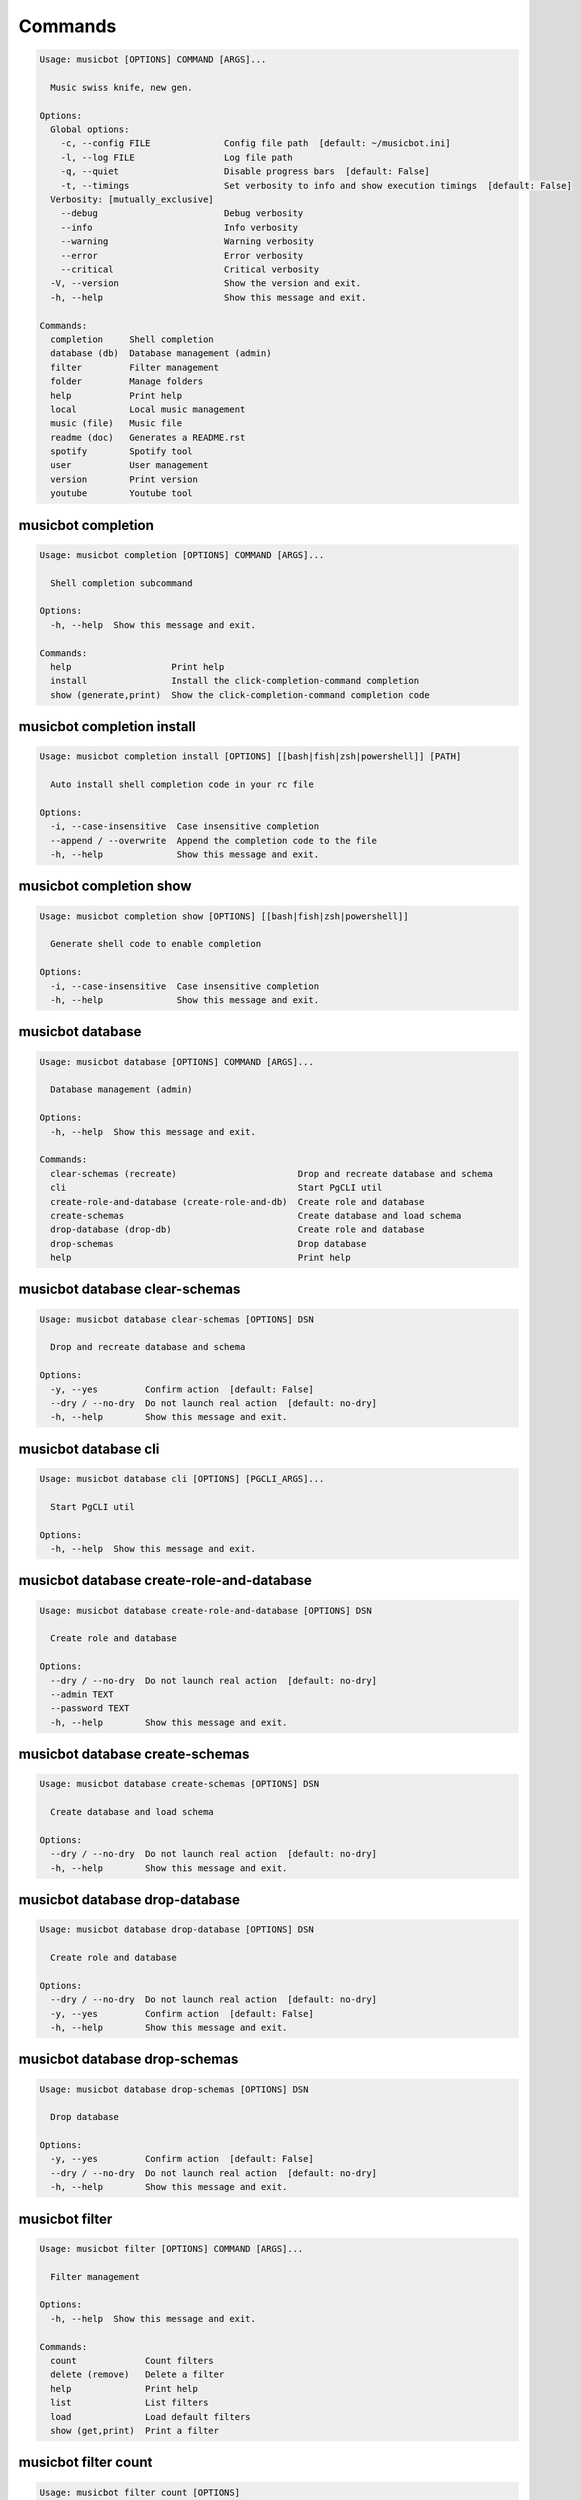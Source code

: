 
Commands
--------
.. code-block::

  Usage: musicbot [OPTIONS] COMMAND [ARGS]...

    Music swiss knife, new gen.

  Options:
    Global options: 
      -c, --config FILE              Config file path  [default: ~/musicbot.ini]
      -l, --log FILE                 Log file path
      -q, --quiet                    Disable progress bars  [default: False]
      -t, --timings                  Set verbosity to info and show execution timings  [default: False]
    Verbosity: [mutually_exclusive]
      --debug                        Debug verbosity
      --info                         Info verbosity
      --warning                      Warning verbosity
      --error                        Error verbosity
      --critical                     Critical verbosity
    -V, --version                    Show the version and exit.
    -h, --help                       Show this message and exit.

  Commands:
    completion     Shell completion
    database (db)  Database management (admin)
    filter         Filter management
    folder         Manage folders
    help           Print help
    local          Local music management
    music (file)   Music file
    readme (doc)   Generates a README.rst
    spotify        Spotify tool
    user           User management
    version        Print version
    youtube        Youtube tool

musicbot completion
*******************
.. code-block::

  Usage: musicbot completion [OPTIONS] COMMAND [ARGS]...

    Shell completion subcommand

  Options:
    -h, --help  Show this message and exit.

  Commands:
    help                   Print help
    install                Install the click-completion-command completion
    show (generate,print)  Show the click-completion-command completion code

musicbot completion install
***************************
.. code-block::

  Usage: musicbot completion install [OPTIONS] [[bash|fish|zsh|powershell]] [PATH]

    Auto install shell completion code in your rc file

  Options:
    -i, --case-insensitive  Case insensitive completion
    --append / --overwrite  Append the completion code to the file
    -h, --help              Show this message and exit.

musicbot completion show
************************
.. code-block::

  Usage: musicbot completion show [OPTIONS] [[bash|fish|zsh|powershell]]

    Generate shell code to enable completion

  Options:
    -i, --case-insensitive  Case insensitive completion
    -h, --help              Show this message and exit.

musicbot database
*****************
.. code-block::

  Usage: musicbot database [OPTIONS] COMMAND [ARGS]...

    Database management (admin)

  Options:
    -h, --help  Show this message and exit.

  Commands:
    clear-schemas (recreate)                       Drop and recreate database and schema
    cli                                            Start PgCLI util
    create-role-and-database (create-role-and-db)  Create role and database
    create-schemas                                 Create database and load schema
    drop-database (drop-db)                        Create role and database
    drop-schemas                                   Drop database
    help                                           Print help

musicbot database clear-schemas
*******************************
.. code-block::

  Usage: musicbot database clear-schemas [OPTIONS] DSN

    Drop and recreate database and schema

  Options:
    -y, --yes         Confirm action  [default: False]
    --dry / --no-dry  Do not launch real action  [default: no-dry]
    -h, --help        Show this message and exit.

musicbot database cli
*********************
.. code-block::

  Usage: musicbot database cli [OPTIONS] [PGCLI_ARGS]...

    Start PgCLI util

  Options:
    -h, --help  Show this message and exit.

musicbot database create-role-and-database
******************************************
.. code-block::

  Usage: musicbot database create-role-and-database [OPTIONS] DSN

    Create role and database

  Options:
    --dry / --no-dry  Do not launch real action  [default: no-dry]
    --admin TEXT
    --password TEXT
    -h, --help        Show this message and exit.

musicbot database create-schemas
********************************
.. code-block::

  Usage: musicbot database create-schemas [OPTIONS] DSN

    Create database and load schema

  Options:
    --dry / --no-dry  Do not launch real action  [default: no-dry]
    -h, --help        Show this message and exit.

musicbot database drop-database
*******************************
.. code-block::

  Usage: musicbot database drop-database [OPTIONS] DSN

    Create role and database

  Options:
    --dry / --no-dry  Do not launch real action  [default: no-dry]
    -y, --yes         Confirm action  [default: False]
    -h, --help        Show this message and exit.

musicbot database drop-schemas
******************************
.. code-block::

  Usage: musicbot database drop-schemas [OPTIONS] DSN

    Drop database

  Options:
    -y, --yes         Confirm action  [default: False]
    --dry / --no-dry  Do not launch real action  [default: no-dry]
    -h, --help        Show this message and exit.

musicbot filter
***************
.. code-block::

  Usage: musicbot filter [OPTIONS] COMMAND [ARGS]...

    Filter management

  Options:
    -h, --help  Show this message and exit.

  Commands:
    count             Count filters
    delete (remove)   Delete a filter
    help              Print help
    list              List filters
    load              Load default filters
    show (get,print)  Print a filter

musicbot filter count
*********************
.. code-block::

  Usage: musicbot filter count [OPTIONS]

    Count filters

  Options:
    Auth options: 
      -g, --graphql TEXT   GraphQL endpoint  [default: http://127.0.0.1:5000/graphql]
      -t, --token TEXT     User token
      -e, --email TEXT     User email
      -p, --password TEXT  User password
    -h, --help             Show this message and exit.

musicbot filter delete
**********************
.. code-block::

  Usage: musicbot filter delete [OPTIONS] NAME

    Delete a filter

  Options:
    Auth options: 
      -g, --graphql TEXT   GraphQL endpoint  [default: http://127.0.0.1:5000/graphql]
      -t, --token TEXT     User token
      -e, --email TEXT     User email
      -p, --password TEXT  User password
    -h, --help             Show this message and exit.

musicbot filter list
********************
.. code-block::

  Usage: musicbot filter list [OPTIONS]

    List filters

  Options:
    --output [json|table|m3u]  Output format  [default: table]
    Auth options: 
      -g, --graphql TEXT       GraphQL endpoint  [default: http://127.0.0.1:5000/graphql]
      -t, --token TEXT         User token
      -e, --email TEXT         User email
      -p, --password TEXT      User password
    -h, --help                 Show this message and exit.

musicbot filter load
********************
.. code-block::

  Usage: musicbot filter load [OPTIONS]

    Load default filters

  Options:
    Auth options: 
      -g, --graphql TEXT   GraphQL endpoint  [default: http://127.0.0.1:5000/graphql]
      -t, --token TEXT     User token
      -e, --email TEXT     User email
      -p, --password TEXT  User password
    -h, --help             Show this message and exit.

musicbot filter show
********************
.. code-block::

  Usage: musicbot filter show [OPTIONS] NAME

    Print a filter

  Options:
    --output [json|table|m3u]  Output format  [default: table]
    Auth options: 
      -g, --graphql TEXT       GraphQL endpoint  [default: http://127.0.0.1:5000/graphql]
      -t, --token TEXT         User token
      -e, --email TEXT         User email
      -p, --password TEXT      User password
    -h, --help                 Show this message and exit.

musicbot folder
***************
.. code-block::

  Usage: musicbot folder [OPTIONS] COMMAND [ARGS]...

    Manage folders

  Options:
    -h, --help  Show this message and exit.

  Commands:
    add-keywords                   Add keywords to music
    delete-keywords                Delete keywords to music
    find                           Just list music files
    flac2mp3                       Convert all files in folders to mp3
    help                           Print help
    inconsistencies (consistency)  Check music files consistency
    playlist (tracks)              Generate a playlist
    tags                           Print music tags

musicbot folder add-keywords
****************************
.. code-block::

  Usage: musicbot folder add-keywords [OPTIONS] FOLDER [KEYWORDS]...

    Add keywords to music

  Options:
    --dry / --no-dry  Do not launch real action  [default: no-dry]
    -h, --help        Show this message and exit.

musicbot folder delete-keywords
*******************************
.. code-block::

  Usage: musicbot folder delete-keywords [OPTIONS] FOLDER [KEYWORDS]...

    Delete keywords to music

  Options:
    --dry / --no-dry  Do not launch real action  [default: no-dry]
    -h, --help        Show this message and exit.

musicbot folder find
********************
.. code-block::

  Usage: musicbot folder find [OPTIONS] [FOLDERS]...

    Just list music files

  Options:
    -h, --help  Show this message and exit.

musicbot folder flac2mp3
************************
.. code-block::

  Usage: musicbot folder flac2mp3 [OPTIONS] [FOLDERS]...

    Convert all files in folders to mp3

  Options:
    --folder DIRECTORY     Destination folder
    --concurrency INTEGER  Number of threads  [default: 8]
    --dry / --no-dry       Do not launch real action  [default: no-dry]
    --flat                 Do not create subfolders
    -h, --help             Show this message and exit.

musicbot folder inconsistencies
*******************************
.. code-block::

  Usage: musicbot folder inconsistencies [OPTIONS] [FOLDERS]...

    Check music files consistency

  Options:
    --dry / --no-dry                                    Do not launch real action  [default: no-dry]
    Check options: 
      --checks [no-title|no-artist|no-album|no-genre|no-rating|no-tracknumber|invalid-title|invalid-comment|invalid-path]
                                                        Consistency tests  [default: no-title, no-artist, no-album, no-genre, no-rating, no-
                                                        tracknumber, invalid-title, invalid-comment, invalid-path]
      --fix                                             Fix musics
    -h, --help                                          Show this message and exit.

musicbot folder playlist
************************
.. code-block::

  Usage: musicbot folder playlist [OPTIONS] [FOLDERS]...

    Generate a playlist

  Options:
    --output [json|table|m3u]  Output format  [default: table]
    Ordering options: 
      --shuffle                Randomize selection
      --interleave             Interleave tracks by artist
    -h, --help                 Show this message and exit.

musicbot folder tags
********************
.. code-block::

  Usage: musicbot folder tags [OPTIONS] [FOLDERS]...

    Print music tags

  Options:
    -h, --help  Show this message and exit.

musicbot help
*************
.. code-block::

  Usage: musicbot help [OPTIONS]

    Print help

  Options:
    -h, --help  Show this message and exit.

musicbot local
**************
.. code-block::

  Usage: musicbot local [OPTIONS] COMMAND [ARGS]...

    Local music management

  Options:
    -h, --help  Show this message and exit.

  Commands:
    clean                          Clean all musics
    count                          Count musics
    execute (fetch,query)          Raw query
    help                           Print help
    inconsistencies (consistency)  Check music consistency
    m3u-bests                      Generate bests playlists with some rules
    m3u-playlist                   Generate a new playlist
    player (play)                  Music player
    rescan                         Clean and load musics
    scan                           Load musics
    stats (stat)                   Generate some stats for music collection with filters
    sync                           Copy selected musics with filters to destination folder
    watch                          Watch files changes in folders

musicbot local clean
********************
.. code-block::

  Usage: musicbot local clean [OPTIONS]

    Clean all musics

  Options:
    Auth options: 
      -g, --graphql TEXT   GraphQL endpoint  [default: http://127.0.0.1:5000/graphql]
      -t, --token TEXT     User token
      -e, --email TEXT     User email
      -p, --password TEXT  User password
    -y, --yes              Confirm action  [default: False]
    -h, --help             Show this message and exit.

musicbot local count
********************
.. code-block::

  Usage: musicbot local count [OPTIONS]

    Count musics

  Options:
    Auth options: 
      -g, --graphql TEXT   GraphQL endpoint  [default: http://127.0.0.1:5000/graphql]
      -t, --token TEXT     User token
      -e, --email TEXT     User email
      -p, --password TEXT  User password
    -h, --help             Show this message and exit.

musicbot local execute
**********************
.. code-block::

  Usage: musicbot local execute [OPTIONS] QUERY

    Raw query

  Options:
    Auth options: 
      -g, --graphql TEXT   GraphQL endpoint  [default: http://127.0.0.1:5000/graphql]
      -t, --token TEXT     User token
      -e, --email TEXT     User email
      -p, --password TEXT  User password
    -h, --help             Show this message and exit.

musicbot local inconsistencies
******************************
.. code-block::

  Usage: musicbot local inconsistencies [OPTIONS]

    Check music consistency

  Options:
    Check options: 
      --checks [no-title|no-artist|no-album|no-genre|no-rating|no-tracknumber|invalid-title|invalid-comment|invalid-path]
                                                        Consistency tests  [default: no-title, no-artist, no-album, no-genre, no-rating, no-
                                                        tracknumber, invalid-title, invalid-comment, invalid-path]
      --fix                                             Fix musics
    --dry / --no-dry                                    Do not launch real action  [default: no-dry]
    Auth options: 
      -g, --graphql TEXT                                GraphQL endpoint  [default: http://127.0.0.1:5000/graphql]
      -t, --token TEXT                                  User token
      -e, --email TEXT                                  User email
      -p, --password TEXT                               User password
    Filter options: 
      --name TEXT                                       Filter name
      --limit INTEGER                                   Fetch a maximum limit of music
      --keywords TEXT                                   Select musics with keywords
      --no-keywords TEXT                                Filter musics without keywords
      --artists TEXT                                    Select musics with artists
      --no-artists TEXT                                 Filter musics without artists
      --albums TEXT                                     Select musics with albums
      --no-albums TEXT                                  Filter musics without albums
      --titles TEXT                                     Select musics with titles
      --no-titles TEXT                                  Filter musics without titless
      --genres TEXT                                     Select musics with genres
      --no-genres TEXT                                  Filter musics without genres
      --min-duration INTEGER                            Minimum duration filter (hours:minutes:seconds)
      --max-duration INTEGER                            Maximum duration filter (hours:minutes:seconds))
      --min-rating FLOAT                                Minimum rating  [default: 0.0]
      --max-rating FLOAT                                Maximum rating  [default: 5.0]
      --shuffle                                         Randomize selection
    Ordering options: 
      --shuffle                                         Randomize selection
    -h, --help                                          Show this message and exit.

musicbot local m3u-bests
************************
.. code-block::

  Usage: musicbot local m3u-bests [OPTIONS] FOLDER

    Generate bests playlists with some rules

  Options:
    --prefix TEXT             Append prefix before each path
    --suffix TEXT             Append this suffix to playlist name
    --dry / --no-dry          Do not launch real action  [default: no-dry]
    Auth options: 
      -g, --graphql TEXT      GraphQL endpoint  [default: http://127.0.0.1:5000/graphql]
      -t, --token TEXT        User token
      -e, --email TEXT        User email
      -p, --password TEXT     User password
    Filter options: 
      --name TEXT             Filter name
      --limit INTEGER         Fetch a maximum limit of music
      --keywords TEXT         Select musics with keywords
      --no-keywords TEXT      Filter musics without keywords
      --artists TEXT          Select musics with artists
      --no-artists TEXT       Filter musics without artists
      --albums TEXT           Select musics with albums
      --no-albums TEXT        Filter musics without albums
      --titles TEXT           Select musics with titles
      --no-titles TEXT        Filter musics without titless
      --genres TEXT           Select musics with genres
      --no-genres TEXT        Filter musics without genres
      --min-duration INTEGER  Minimum duration filter (hours:minutes:seconds)
      --max-duration INTEGER  Maximum duration filter (hours:minutes:seconds))
      --min-rating FLOAT      Minimum rating  [default: 0.0]
      --max-rating FLOAT      Maximum rating  [default: 5.0]
      --shuffle               Randomize selection
    Ordering options: 
      --shuffle               Randomize selection
    -h, --help                Show this message and exit.

musicbot local m3u-playlist
***************************
.. code-block::

  Usage: musicbot local m3u-playlist [OPTIONS]

    Generate a new playlist

  Options:
    Auth options: 
      -g, --graphql TEXT      GraphQL endpoint  [default: http://127.0.0.1:5000/graphql]
      -t, --token TEXT        User token
      -e, --email TEXT        User email
      -p, --password TEXT     User password
    Filter options: 
      --name TEXT             Filter name
      --limit INTEGER         Fetch a maximum limit of music
      --keywords TEXT         Select musics with keywords
      --no-keywords TEXT      Filter musics without keywords
      --artists TEXT          Select musics with artists
      --no-artists TEXT       Filter musics without artists
      --albums TEXT           Select musics with albums
      --no-albums TEXT        Filter musics without albums
      --titles TEXT           Select musics with titles
      --no-titles TEXT        Filter musics without titless
      --genres TEXT           Select musics with genres
      --no-genres TEXT        Filter musics without genres
      --min-duration INTEGER  Minimum duration filter (hours:minutes:seconds)
      --max-duration INTEGER  Maximum duration filter (hours:minutes:seconds))
      --min-rating FLOAT      Minimum rating  [default: 0.0]
      --max-rating FLOAT      Maximum rating  [default: 5.0]
      --shuffle               Randomize selection
    Ordering options: 
      --shuffle               Randomize selection
    -h, --help                Show this message and exit.

musicbot local player
*********************
.. code-block::

  Usage: musicbot local player [OPTIONS]

    Music player

  Options:
    Auth options: 
      -g, --graphql TEXT      GraphQL endpoint  [default: http://127.0.0.1:5000/graphql]
      -t, --token TEXT        User token
      -e, --email TEXT        User email
      -p, --password TEXT     User password
    Filter options: 
      --name TEXT             Filter name
      --limit INTEGER         Fetch a maximum limit of music
      --keywords TEXT         Select musics with keywords
      --no-keywords TEXT      Filter musics without keywords
      --artists TEXT          Select musics with artists
      --no-artists TEXT       Filter musics without artists
      --albums TEXT           Select musics with albums
      --no-albums TEXT        Filter musics without albums
      --titles TEXT           Select musics with titles
      --no-titles TEXT        Filter musics without titless
      --genres TEXT           Select musics with genres
      --no-genres TEXT        Filter musics without genres
      --min-duration INTEGER  Minimum duration filter (hours:minutes:seconds)
      --max-duration INTEGER  Maximum duration filter (hours:minutes:seconds))
      --min-rating FLOAT      Minimum rating  [default: 0.0]
      --max-rating FLOAT      Maximum rating  [default: 5.0]
      --shuffle               Randomize selection
    Ordering options: 
      --shuffle               Randomize selection
    -h, --help                Show this message and exit.

musicbot local rescan
*********************
.. code-block::

  Usage: musicbot local rescan [OPTIONS] [FOLDERS]...

    Clean and load musics

  Options:
    Auth options: 
      -g, --graphql TEXT   GraphQL endpoint  [default: http://127.0.0.1:5000/graphql]
      -t, --token TEXT     User token
      -e, --email TEXT     User email
      -p, --password TEXT  User password
    -h, --help             Show this message and exit.

musicbot local scan
*******************
.. code-block::

  Usage: musicbot local scan [OPTIONS] [FOLDERS]...

    Load musics

  Options:
    -s, --save             Save to config file  [default: False]
    Auth options: 
      -g, --graphql TEXT   GraphQL endpoint  [default: http://127.0.0.1:5000/graphql]
      -t, --token TEXT     User token
      -e, --email TEXT     User email
      -p, --password TEXT  User password
    -h, --help             Show this message and exit.

musicbot local stats
********************
.. code-block::

  Usage: musicbot local stats [OPTIONS]

    Generate some stats for music collection with filters

  Options:
    --output [json|table|m3u]  Output format  [default: table]
    Auth options: 
      -g, --graphql TEXT       GraphQL endpoint  [default: http://127.0.0.1:5000/graphql]
      -t, --token TEXT         User token
      -e, --email TEXT         User email
      -p, --password TEXT      User password
    Filter options: 
      --name TEXT              Filter name
      --limit INTEGER          Fetch a maximum limit of music
      --keywords TEXT          Select musics with keywords
      --no-keywords TEXT       Filter musics without keywords
      --artists TEXT           Select musics with artists
      --no-artists TEXT        Filter musics without artists
      --albums TEXT            Select musics with albums
      --no-albums TEXT         Filter musics without albums
      --titles TEXT            Select musics with titles
      --no-titles TEXT         Filter musics without titless
      --genres TEXT            Select musics with genres
      --no-genres TEXT         Filter musics without genres
      --min-duration INTEGER   Minimum duration filter (hours:minutes:seconds)
      --max-duration INTEGER   Maximum duration filter (hours:minutes:seconds))
      --min-rating FLOAT       Minimum rating  [default: 0.0]
      --max-rating FLOAT       Maximum rating  [default: 5.0]
      --shuffle                Randomize selection
    Ordering options: 
      --shuffle                Randomize selection
    -h, --help                 Show this message and exit.

musicbot local sync
*******************
.. code-block::

  Usage: musicbot local sync [OPTIONS] DESTINATION

    Copy selected musics with filters to destination folder

  Options:
    --dry / --no-dry          Do not launch real action  [default: no-dry]
    -y, --yes TEXT            Confirm file deletion on destination
    Auth options: 
      -g, --graphql TEXT      GraphQL endpoint  [default: http://127.0.0.1:5000/graphql]
      -t, --token TEXT        User token
      -e, --email TEXT        User email
      -p, --password TEXT     User password
    Filter options: 
      --name TEXT             Filter name
      --limit INTEGER         Fetch a maximum limit of music
      --keywords TEXT         Select musics with keywords
      --no-keywords TEXT      Filter musics without keywords
      --artists TEXT          Select musics with artists
      --no-artists TEXT       Filter musics without artists
      --albums TEXT           Select musics with albums
      --no-albums TEXT        Filter musics without albums
      --titles TEXT           Select musics with titles
      --no-titles TEXT        Filter musics without titless
      --genres TEXT           Select musics with genres
      --no-genres TEXT        Filter musics without genres
      --min-duration INTEGER  Minimum duration filter (hours:minutes:seconds)
      --max-duration INTEGER  Maximum duration filter (hours:minutes:seconds))
      --min-rating FLOAT      Minimum rating  [default: 0.0]
      --max-rating FLOAT      Maximum rating  [default: 5.0]
      --shuffle               Randomize selection
    Ordering options: 
      --shuffle               Randomize selection
    --flat                    Do not create subfolders
    --delete                  Delete files on destination if not present in library
    -h, --help                Show this message and exit.

musicbot local watch
********************
.. code-block::

  Usage: musicbot local watch [OPTIONS] [FOLDERS]...

    Watch files changes in folders

  Options:
    Auth options: 
      -g, --graphql TEXT   GraphQL endpoint  [default: http://127.0.0.1:5000/graphql]
      -t, --token TEXT     User token
      -e, --email TEXT     User email
      -p, --password TEXT  User password
    -h, --help             Show this message and exit.

musicbot music
**************
.. code-block::

  Usage: musicbot music [OPTIONS] COMMAND [ARGS]...

    Music file

  Options:
    -h, --help  Show this message and exit.

  Commands:
    add-keywords                       Add keywords to music
    delete-keywords (remove-keywords)  Delete keywords to music
    fingerprint                        Print music fingerprint
    flac2mp3                           Convert flac music to mp3
    help                               Print help
    inconsistencies (consistency)      Check music consistency
    set-tags                           Set music title
    tags                               Print music tags

musicbot music add-keywords
***************************
.. code-block::

  Usage: musicbot music add-keywords [OPTIONS] PATH [KEYWORDS]...

    Add keywords to music

  Options:
    --dry / --no-dry  Do not launch real action  [default: no-dry]
    -h, --help        Show this message and exit.

musicbot music delete-keywords
******************************
.. code-block::

  Usage: musicbot music delete-keywords [OPTIONS] PATH [KEYWORDS]...

    Delete keywords to music

  Options:
    --dry / --no-dry  Do not launch real action  [default: no-dry]
    -h, --help        Show this message and exit.

musicbot music fingerprint
**************************
.. code-block::

  Usage: musicbot music fingerprint [OPTIONS] PATH

    Print music fingerprint

  Options:
    --acoustid-api-key TEXT  AcoustID API Key
    -h, --help               Show this message and exit.

musicbot music flac2mp3
***********************
.. code-block::

  Usage: musicbot music flac2mp3 [OPTIONS] PATH

    Convert flac music to mp3

  Options:
    --folder DIRECTORY  Destination folder
    --dry / --no-dry    Do not launch real action  [default: no-dry]
    -h, --help          Show this message and exit.

musicbot music inconsistencies
******************************
.. code-block::

  Usage: musicbot music inconsistencies [OPTIONS] PATH

    Check music consistency

  Options:
    --folder DIRECTORY                                  Destination folder
    --dry / --no-dry                                    Do not launch real action  [default: no-dry]
    Check options: 
      --checks [no-title|no-artist|no-album|no-genre|no-rating|no-tracknumber|invalid-title|invalid-comment|invalid-path]
                                                        Consistency tests  [default: no-title, no-artist, no-album, no-genre, no-rating, no-
                                                        tracknumber, invalid-title, invalid-comment, invalid-path]
      --fix                                             Fix musics
    -h, --help                                          Show this message and exit.

musicbot music set-tags
***********************
.. code-block::

  Usage: musicbot music set-tags [OPTIONS] PATH

    Set music title

  Options:
    --dry / --no-dry   Do not launch real action  [default: no-dry]
    Music options: 
      --keywords TEXT  Keywords
      --artist TEXT    Artist
      --album TEXT     Album
      --title TEXT     Title
      --genre TEXT     Genre
      --number TEXT    Track number
      --rating TEXT    Rating
    -h, --help         Show this message and exit.

musicbot music tags
*******************
.. code-block::

  Usage: musicbot music tags [OPTIONS] PATH

    Print music tags

  Options:
    -h, --help  Show this message and exit.

musicbot readme
***************
.. code-block::

  Usage: musicbot readme [OPTIONS]

    Generates a complete readme

  Options:
    --output [rst|markdown]  README output format  [default: rst]
    -h, --help               Show this message and exit.

musicbot spotify
****************
.. code-block::

  Usage: musicbot spotify [OPTIONS] COMMAND [ARGS]...

    Spotify tool

  Options:
    -h, --help  Show this message and exit.

  Commands:
    cached-token      Token informations
    diff              Diff between local and spotify
    help              Print help
    new-token (auth)  Generate a new token
    playlist          Show playlist
    playlists         List playlists
    refresh-token     Get a new token
    tracks            Show tracks

musicbot spotify cached-token
*****************************
.. code-block::

  Usage: musicbot spotify cached-token [OPTIONS]

    Token informations

  Options:
    Spotify options: 
      --spotify-token TEXT          Spotify token
      --spotify-username TEXT       Spotify username
      --spotify-client-id TEXT      Spotify client ID
      --spotify-client-secret TEXT  Spotify client secret
      --spotify-cache-path FILE     Spotify cache path
      --spotify-scope TEXT          Spotify OAuth scopes, comma separated
      --spotify-redirect-uri TEXT   Spotify redirect URI
    -h, --help                      Show this message and exit.

musicbot spotify diff
*********************
.. code-block::

  Usage: musicbot spotify diff [OPTIONS]

    Diff between local and spotify

  Options:
    Auth options: 
      -g, --graphql TEXT            GraphQL endpoint  [default: http://127.0.0.1:5000/graphql]
      -t, --token TEXT              User token
      -e, --email TEXT              User email
      -p, --password TEXT           User password
    Spotify options: 
      --spotify-token TEXT          Spotify token
      --spotify-username TEXT       Spotify username
      --spotify-client-id TEXT      Spotify client ID
      --spotify-client-secret TEXT  Spotify client secret
      --spotify-cache-path FILE     Spotify cache path
      --spotify-scope TEXT          Spotify OAuth scopes, comma separated
      --spotify-redirect-uri TEXT   Spotify redirect URI
    Filter options: 
      --name TEXT                   Filter name
      --limit INTEGER               Fetch a maximum limit of music
      --keywords TEXT               Select musics with keywords
      --no-keywords TEXT            Filter musics without keywords
      --artists TEXT                Select musics with artists
      --no-artists TEXT             Filter musics without artists
      --albums TEXT                 Select musics with albums
      --no-albums TEXT              Filter musics without albums
      --titles TEXT                 Select musics with titles
      --no-titles TEXT              Filter musics without titless
      --genres TEXT                 Select musics with genres
      --no-genres TEXT              Filter musics without genres
      --min-duration INTEGER        Minimum duration filter (hours:minutes:seconds)
      --max-duration INTEGER        Maximum duration filter (hours:minutes:seconds))
      --min-rating FLOAT            Minimum rating  [default: 0.0]
      --max-rating FLOAT            Maximum rating  [default: 5.0]
      --shuffle                     Randomize selection
    Ordering options: 
      --shuffle                     Randomize selection
    --output [json|table|m3u]       Output format  [default: table]
    --download-playlist             Create the download playlist
    --min-threshold FLOAT RANGE     Minimum distance threshold  [0<=x<=100]
    --max-threshold FLOAT RANGE     Maximum distance threshold  [0<=x<=100]
    -h, --help                      Show this message and exit.

musicbot spotify new-token
**************************
.. code-block::

  Usage: musicbot spotify new-token [OPTIONS]

    Generate a new token

  Options:
    Spotify options: 
      --spotify-token TEXT          Spotify token
      --spotify-username TEXT       Spotify username
      --spotify-client-id TEXT      Spotify client ID
      --spotify-client-secret TEXT  Spotify client secret
      --spotify-cache-path FILE     Spotify cache path
      --spotify-scope TEXT          Spotify OAuth scopes, comma separated
      --spotify-redirect-uri TEXT   Spotify redirect URI
    -h, --help                      Show this message and exit.

musicbot spotify playlist
*************************
.. code-block::

  Usage: musicbot spotify playlist [OPTIONS] NAME

    Show playlist

  Options:
    Spotify options: 
      --spotify-token TEXT          Spotify token
      --spotify-username TEXT       Spotify username
      --spotify-client-id TEXT      Spotify client ID
      --spotify-client-secret TEXT  Spotify client secret
      --spotify-cache-path FILE     Spotify cache path
      --spotify-scope TEXT          Spotify OAuth scopes, comma separated
      --spotify-redirect-uri TEXT   Spotify redirect URI
    --output [json|table|m3u]       Output format  [default: table]
    -h, --help                      Show this message and exit.

musicbot spotify playlists
**************************
.. code-block::

  Usage: musicbot spotify playlists [OPTIONS]

    List playlists

  Options:
    Spotify options: 
      --spotify-token TEXT          Spotify token
      --spotify-username TEXT       Spotify username
      --spotify-client-id TEXT      Spotify client ID
      --spotify-client-secret TEXT  Spotify client secret
      --spotify-cache-path FILE     Spotify cache path
      --spotify-scope TEXT          Spotify OAuth scopes, comma separated
      --spotify-redirect-uri TEXT   Spotify redirect URI
    -h, --help                      Show this message and exit.

musicbot spotify refresh-token
******************************
.. code-block::

  Usage: musicbot spotify refresh-token [OPTIONS]

    Get a new token

  Options:
    Spotify options: 
      --spotify-token TEXT          Spotify token
      --spotify-username TEXT       Spotify username
      --spotify-client-id TEXT      Spotify client ID
      --spotify-client-secret TEXT  Spotify client secret
      --spotify-cache-path FILE     Spotify cache path
      --spotify-scope TEXT          Spotify OAuth scopes, comma separated
      --spotify-redirect-uri TEXT   Spotify redirect URI
    -h, --help                      Show this message and exit.

musicbot spotify tracks
***********************
.. code-block::

  Usage: musicbot spotify tracks [OPTIONS]

    Show tracks

  Options:
    Spotify options: 
      --spotify-token TEXT          Spotify token
      --spotify-username TEXT       Spotify username
      --spotify-client-id TEXT      Spotify client ID
      --spotify-client-secret TEXT  Spotify client secret
      --spotify-cache-path FILE     Spotify cache path
      --spotify-scope TEXT          Spotify OAuth scopes, comma separated
      --spotify-redirect-uri TEXT   Spotify redirect URI
    --output [json|table|m3u]       Output format  [default: table]
    -h, --help                      Show this message and exit.

musicbot user
*************
.. code-block::

  Usage: musicbot user [OPTIONS] COMMAND [ARGS]...

    User management

  Options:
    -h, --help  Show this message and exit.

  Commands:
    help                        Print help
    list                        List users (admin)
    login (token)               Authenticate user
    register (add,create,new)   Register a new user
    unregister (delete,remove)  Remove a user

musicbot user list
******************
.. code-block::

  Usage: musicbot user list [OPTIONS]

    List users (admin)

  Options:
    --output [json|table|m3u]        Output format  [default: table]
    Admin options: 
      --graphql-admin TEXT           GraphQL endpoint  [default: http://127.0.0.1:5001/graphql]
    Basic auth: [all_or_none]
      --graphql-admin-user TEXT      GraphQL admin user (basic auth)
      --graphql-admin-password TEXT  GraphQL admin password (basic auth)
    -h, --help                       Show this message and exit.

musicbot user login
*******************
.. code-block::

  Usage: musicbot user login [OPTIONS]

    Authenticate user

  Options:
    -s, --save             Save to config file  [default: False]
    Login options: 
      -g, --graphql TEXT   GraphQL endpoint  [default: http://127.0.0.1:5000/graphql]
      -e, --email TEXT     User email
      -p, --password TEXT  User password
    -h, --help             Show this message and exit.

musicbot user register
**********************
.. code-block::

  Usage: musicbot user register [OPTIONS]

    Register a new user

  Options:
    -s, --save             Save to config file  [default: False]
    Register options: 
      -g, --graphql TEXT   GraphQL endpoint  [default: http://127.0.0.1:5000/graphql]
      -e, --email TEXT     User email
      -p, --password TEXT  User password
      --first-name TEXT    User first name
      --last-name TEXT     User last name
    -h, --help             Show this message and exit.

musicbot user unregister
************************
.. code-block::

  Usage: musicbot user unregister [OPTIONS]

    Remove a user

  Options:
    Auth options: 
      -g, --graphql TEXT   GraphQL endpoint  [default: http://127.0.0.1:5000/graphql]
      -t, --token TEXT     User token
      -e, --email TEXT     User email
      -p, --password TEXT  User password
    -h, --help             Show this message and exit.

musicbot version
****************
.. code-block::

  Usage: musicbot version [OPTIONS]

    Print version, equivalent to -V and --version

  Options:
    -h, --help  Show this message and exit.

musicbot youtube
****************
.. code-block::

  Usage: musicbot youtube [OPTIONS] COMMAND [ARGS]...

    Youtube tool

  Options:
    -h, --help  Show this message and exit.

  Commands:
    download     Download a youtube link with artist and title
    find         Search a youtube link with artist and title
    fingerprint  Fingerprint a youtube video
    help         Print help
    search       Search a youtube link with artist and title

musicbot youtube download
*************************
.. code-block::

  Usage: musicbot youtube download [OPTIONS] ARTIST TITLE

    Download a youtube link with artist and title

  Options:
    --path TEXT
    -h, --help   Show this message and exit.

musicbot youtube find
*********************
.. code-block::

  Usage: musicbot youtube find [OPTIONS] PATH

    Search a youtube link with artist and title

  Options:
    --acoustid-api-key TEXT  AcoustID API Key
    -h, --help               Show this message and exit.

musicbot youtube fingerprint
****************************
.. code-block::

  Usage: musicbot youtube fingerprint [OPTIONS] URL

    Fingerprint a youtube video

  Options:
    --acoustid-api-key TEXT  AcoustID API Key
    -h, --help               Show this message and exit.

musicbot youtube search
***********************
.. code-block::

  Usage: musicbot youtube search [OPTIONS] ARTIST TITLE

    Search a youtube link with artist and title

  Options:
    -h, --help  Show this message and exit.
